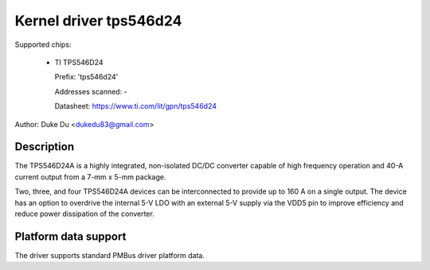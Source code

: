 .. SPDX-License-Identifier: GPL-2.0-only

Kernel driver tps546d24
=======================

Supported chips:

  * TI TPS546D24

    Prefix: 'tps546d24'

    Addresses scanned: -

    Datasheet: https://www.ti.com/lit/gpn/tps546d24

Author: Duke Du <dukedu83@gmail.com>


Description
-----------

The TPS546D24A is a highly integrated, non-isolated DC/DC converter capable
of high frequency operation and 40-A current output from a 7-mm x 5-mm
package.

Two, three, and four TPS546D24A devices can be interconnected
to provide up to 160 A on a single output. The device has an option to
overdrive the internal 5-V LDO with an external 5-V supply via the VDD5
pin to improve efficiency and reduce power dissipation of the converter.


Platform data support
---------------------

The driver supports standard PMBus driver platform data.

